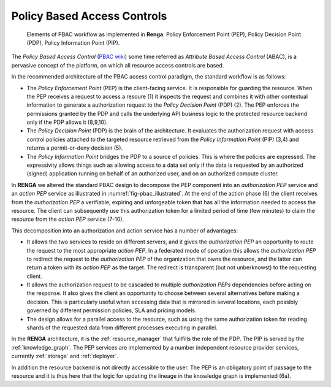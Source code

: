 .. _policy_based_access_controls:

Policy Based Access Controls
============================

.. _fig-pbac_illustrated:

.. figure:: /_static/images/pbac_illustrated.svg

    Elements of PBAC workflow as implemented in **Renga**: Policy Enforcement Point (PEP), Policy Decision Point (PDP), Policy Information Point (PIP).


The *Policy Based Access Control* (`PBAC wiki <https://en.wikipedia.org/wiki/Attribute-based_access_control>`_) some time referred as *Attribute Based Access Control* (ABAC),
is a pervasive concept of the platform, on which all resource access controls are based.

In the recommended architecture of the PBAC access control paradigm, the standard workflow is as follows:

- The *Policy Enforcement Point* (PEP) is the client-facing service. It is responsible for guarding the resource. When the PEP receives a request to access a resoure (1) it
  inspects the request and combines it with other contextual information to generate a authorization request to the *Policy Decision Point* (PDP) (2). The PEP enforces the permissions granted
  by the PDP and calls the underlying API business logic to the protected resource backend only if the PDP allows it (8,9,10).
- The *Policy Decision Point* (PDP) is the brain of the architecture. It evaluates the authorization request with access control policies attached to the targeted resource
  retrieved from the *Policy Information Point* (PIP) (3,4) and returns a permit-or-deny decision (5).
- The *Policy Information Point* bridges the PDP to a source of policies. This is where the policies are expressed. The expressivity allows things such as allowing access
  to a data set only if the data is requested by an authorized (signed) application running on behalf of an authorized user, and on an authorized compute cluster.


In **RENGA** we altered the standard PBAC design to decompose the PEP component into an *authorization PEP* service
and an *action PEP* service as illustrated in :numref:`fig-pbac_illustrated`.
At the end of the action phase (6) the client receives from the *authorization PEP* a verifiable,
expiring and unforgeable token that has all the information needed to access the resource.
The client can subsequently use this authorization token for a limited period of time (few minutes) to claim the resource from the *action PEP* service (7-10).

This decomposition into an authorization and action service has a number of advantages:

- It allows the two services to reside on different servers, and it gives the *authorization PEP*
  an opportunity to route the request to the most appropriate *action PEP*.
  In a federated mode of operation this allows the *authorization PEP* to redirect the request to the *authorization PEP* of the organization
  that owns the resource, and the latter can return a token with its *action PEP* as the target. The redirect is transparent (but not unberknowst)
  to the requesting client.
- It allows the authorization request to be cascaded to multiple *authorization PEPs* dependencies before acting on the response.
  It also gives the client an opportunity to choose between several alternatives before making a decision.
  This is particularly useful when accessing data that is mirrored in several locations, each possibly governed by different permission policies, SLA
  and pricing models.
- The design allows for a parallel access to the resource, such as using the same authorization token
  for reading shards of the requested data from different processes executing in parallel.

In the **RENGA** architecture, it is the :ref:`resource_manager` that fullfills the role of the PDP. The PIP is served by the :ref:`knowledge_graph`.
The PEP services are implemented by a number independent resource provider services, currently :ref:`storage` and :ref:`deployer`.

In addition the resource backend is not directly accessible to the user.
The PEP is an obligatory point of passage to the resource and it is thus here that the logic for updating the lineage in the knowledge graph is implemented (6a).


